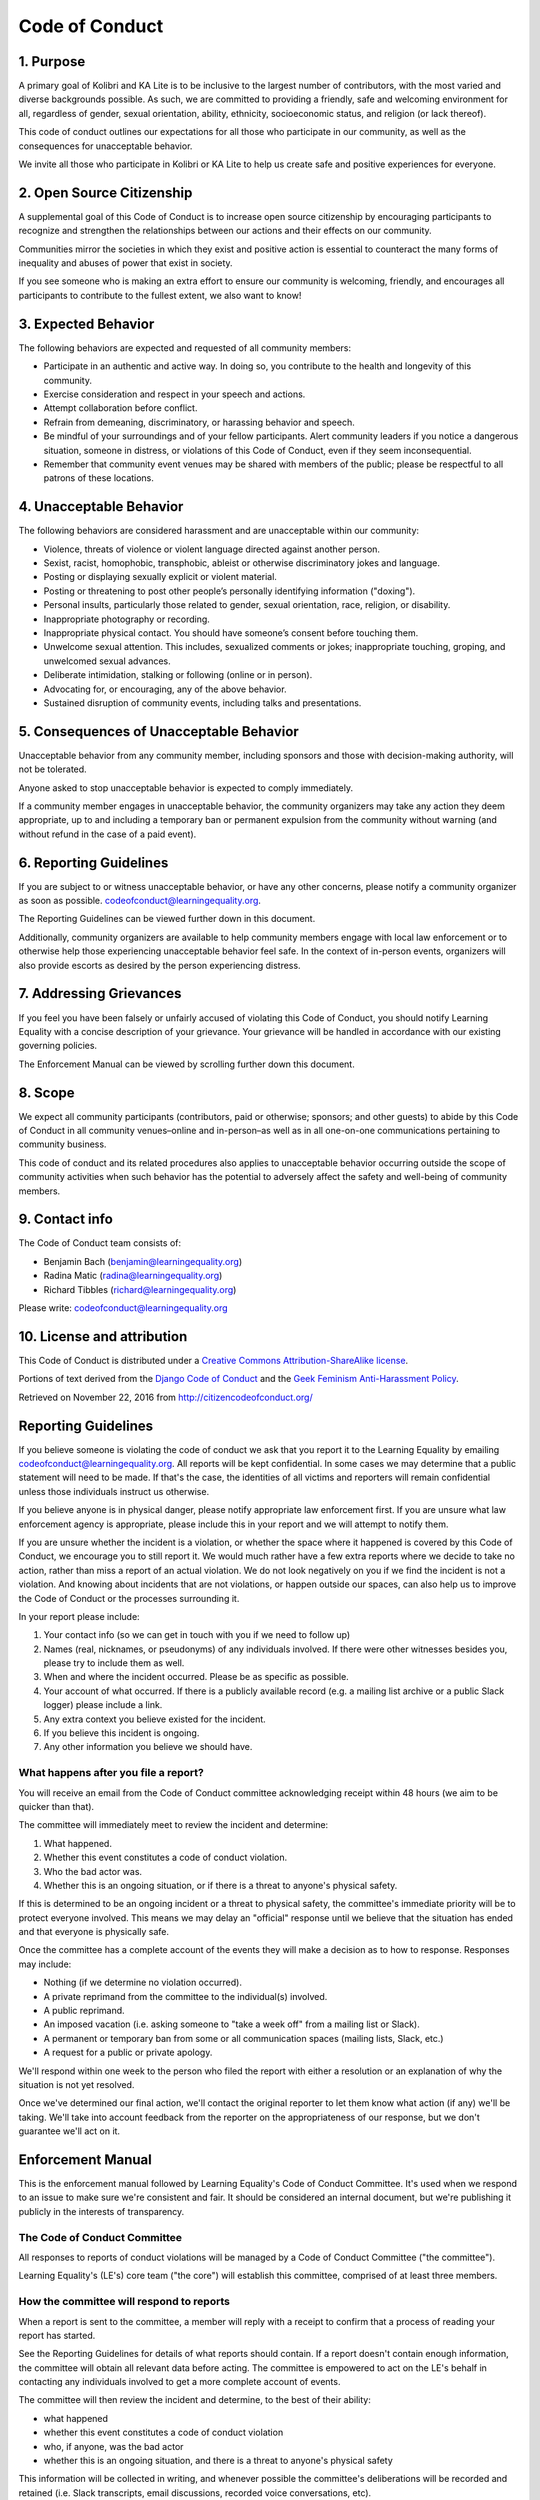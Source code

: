 ..
  This file is also maintained as CODE_OF_CONDUCT.md for Github. You can use a
  tool like `pandoc --atx-headers -o CODE_OF_CONDUCT.md docs/contributing/code_of_conduct.rst`
  to convert this file to Markdown.

Code of Conduct
===============

1. Purpose
----------

A primary goal of Kolibri and KA Lite is to be inclusive to the largest
number of contributors, with the most varied and diverse backgrounds
possible. As such, we are committed to providing a friendly, safe and
welcoming environment for all, regardless of gender, sexual orientation,
ability, ethnicity, socioeconomic status, and religion (or lack
thereof).

This code of conduct outlines our expectations for all those who
participate in our community, as well as the consequences for
unacceptable behavior.

We invite all those who participate in Kolibri or KA Lite to help us
create safe and positive experiences for everyone.

2. Open Source Citizenship
--------------------------

A supplemental goal of this Code of Conduct is to increase open source
citizenship by encouraging participants to recognize and strengthen the
relationships between our actions and their effects on our community.

Communities mirror the societies in which they exist and positive action
is essential to counteract the many forms of inequality and abuses of
power that exist in society.

If you see someone who is making an extra effort to ensure our community
is welcoming, friendly, and encourages all participants to contribute to
the fullest extent, we also want to know!

3. Expected Behavior
--------------------

The following behaviors are expected and requested of all community
members:

-  Participate in an authentic and active way. In doing so, you
   contribute to the health and longevity of this community.
-  Exercise consideration and respect in your speech and actions.
-  Attempt collaboration before conflict.
-  Refrain from demeaning, discriminatory, or harassing behavior and
   speech.
-  Be mindful of your surroundings and of your fellow participants.
   Alert community leaders if you notice a dangerous situation, someone
   in distress, or violations of this Code of Conduct, even if they seem
   inconsequential.
-  Remember that community event venues may be shared with members of
   the public; please be respectful to all patrons of these locations.

4. Unacceptable Behavior
------------------------

The following behaviors are considered harassment and are unacceptable
within our community:

-  Violence, threats of violence or violent language directed against
   another person.
-  Sexist, racist, homophobic, transphobic, ableist or otherwise
   discriminatory jokes and language.
-  Posting or displaying sexually explicit or violent material.
-  Posting or threatening to post other people’s personally identifying
   information ("doxing").
-  Personal insults, particularly those related to gender, sexual
   orientation, race, religion, or disability.
-  Inappropriate photography or recording.
-  Inappropriate physical contact. You should have someone’s consent
   before touching them.
-  Unwelcome sexual attention. This includes, sexualized comments or
   jokes; inappropriate touching, groping, and unwelcomed sexual
   advances.
-  Deliberate intimidation, stalking or following (online or in person).
-  Advocating for, or encouraging, any of the above behavior.
-  Sustained disruption of community events, including talks and
   presentations.

5. Consequences of Unacceptable Behavior
----------------------------------------

Unacceptable behavior from any community member, including sponsors and
those with decision-making authority, will not be tolerated.

Anyone asked to stop unacceptable behavior is expected to comply
immediately.

If a community member engages in unacceptable behavior, the community
organizers may take any action they deem appropriate, up to and
including a temporary ban or permanent expulsion from the community
without warning (and without refund in the case of a paid event).

6. Reporting Guidelines
-----------------------

If you are subject to or witness unacceptable behavior, or have any
other concerns, please notify a community organizer as soon as possible.
codeofconduct@learningequality.org.

The Reporting Guidelines can be viewed further down in this document.

Additionally, community organizers are available to help community
members engage with local law enforcement or to otherwise help those
experiencing unacceptable behavior feel safe. In the context of
in-person events, organizers will also provide escorts as desired by the
person experiencing distress.

7. Addressing Grievances
------------------------

If you feel you have been falsely or unfairly accused of violating this
Code of Conduct, you should notify Learning Equality with a concise
description of your grievance. Your grievance will be handled in
accordance with our existing governing policies.

The Enforcement Manual can be viewed by scrolling further down this
document.

8. Scope
--------

We expect all community participants (contributors, paid or otherwise;
sponsors; and other guests) to abide by this Code of Conduct in all
community venues–online and in-person–as well as in all one-on-one
communications pertaining to community business.

This code of conduct and its related procedures also applies to
unacceptable behavior occurring outside the scope of community
activities when such behavior has the potential to adversely affect the
safety and well-being of community members.

9. Contact info
---------------

The Code of Conduct team consists of:

* Benjamin Bach (benjamin@learningequality.org)
* Radina Matic (radina@learningequality.org)
* Richard Tibbles (richard@learningequality.org)

Please write: codeofconduct@learningequality.org

10. License and attribution
---------------------------

This Code of Conduct is distributed under a `Creative Commons
Attribution-ShareAlike
license <http://creativecommons.org/licenses/by-sa/3.0/>`__.

Portions of text derived from the `Django Code of
Conduct <https://www.djangoproject.com/conduct/>`__ and the `Geek
Feminism Anti-Harassment
Policy <http://geekfeminism.wikia.com/wiki/Conference_anti-harassment/Policy>`__.

Retrieved on November 22, 2016 from http://citizencodeofconduct.org/

Reporting Guidelines
--------------------

If you believe someone is violating the code of conduct we ask that you
report it to the Learning Equality by emailing
codeofconduct@learningequality.org. All reports will be kept confidential. In
some cases we may determine that a public statement will need to be
made. If that's the case, the identities of all victims and reporters
will remain confidential unless those individuals instruct us otherwise.

If you believe anyone is in physical danger, please notify appropriate
law enforcement first. If you are unsure what law enforcement agency is
appropriate, please include this in your report and we will attempt to
notify them.

If you are unsure whether the incident is a violation, or whether the
space where it happened is covered by this Code of Conduct, we encourage
you to still report it. We would much rather have a few extra reports
where we decide to take no action, rather than miss a report of an
actual violation. We do not look negatively on you if we find the
incident is not a violation. And knowing about incidents that are not
violations, or happen outside our spaces, can also help us to improve
the Code of Conduct or the processes surrounding it.

In your report please include:

#. Your contact info (so we can get in touch with you if we need to
   follow up)
#. Names (real, nicknames, or pseudonyms) of any individuals involved.
   If there were other witnesses besides you, please try to include them as
   well.
#. When and where the incident occurred. Please be as specific as possible.
#. Your account of what occurred. If there is a publicly available
   record (e.g. a mailing list archive or a public Slack logger) please
   include a link.
#. Any extra context you believe existed for the incident.
#. If you believe this incident is ongoing.
#. Any other information you believe we should have.

What happens after you file a report?
~~~~~~~~~~~~~~~~~~~~~~~~~~~~~~~~~~~~~

You will receive an email from the Code of Conduct committee
acknowledging receipt within 48 hours (we aim to be quicker than that).

The committee will immediately meet to review the incident and
determine:

#. What happened.
#. Whether this event constitutes a code of conduct violation.
#. Who the bad actor was.
#. Whether this is an ongoing situation, or if there is a threat to
   anyone's physical safety.

If this is determined to be an ongoing incident or a threat to physical
safety, the committee's immediate priority will be to protect
everyone involved. This means we may delay an "official" response until
we believe that the situation has ended and that everyone is physically
safe.

Once the committee has a complete account of the events they will
make a decision as to how to response. Responses may include:

* Nothing (if we determine no violation occurred).
* A private reprimand from the committee to the individual(s)
  involved.
* A public reprimand.
* An imposed vacation (i.e. asking someone to "take a week off" from a
  mailing list or Slack).
* A permanent or temporary ban from some or all communication spaces (mailing
  lists, Slack, etc.)
* A request for a public or private apology.

We'll respond within one week to the person who filed the report with
either a resolution or an explanation of why the situation is not yet
resolved.

Once we've determined our final action, we'll contact the original
reporter to let them know what action (if any) we'll be taking. We'll
take into account feedback from the reporter on the appropriateness of
our response, but we don't guarantee we'll act on it.


Enforcement Manual
------------------

This is the enforcement manual followed by Learning Equality's Code of Conduct
Committee. It's used when we respond to an issue to make sure we're
consistent and fair. It should be considered an internal document, but
we're publishing it publicly in the interests of transparency.

The Code of Conduct Committee
~~~~~~~~~~~~~~~~~~~~~~~~~~~~~

All responses to reports of conduct violations will be managed by a Code
of Conduct Committee ("the committee").

Learning Equality's (LE's) core team ("the core") will
establish this committee, comprised of at least three members.


How the committee will respond to reports
~~~~~~~~~~~~~~~~~~~~~~~~~~~~~~~~~~~~~~~~~

When a report is sent to the committee, a member will reply with a receipt
to confirm that a process of reading your report has started.

See the Reporting Guidelines for details of what reports should contain.
If a report doesn't contain enough information, the committee will
obtain all relevant data before acting. The committee is empowered to
act on the LE's behalf in contacting any individuals involved to get a
more complete account of events.

The committee will then review the incident and determine, to the best
of their ability:

* what happened
* whether this event constitutes a code of conduct violation
* who, if anyone, was the bad actor
* whether this is an ongoing situation, and there is a threat to
  anyone's physical safety

This information will be collected in writing, and whenever possible the
committee's deliberations will be recorded and retained (i.e. Slack
transcripts, email discussions, recorded voice conversations, etc).

The committee should aim to have a resolution agreed upon within one
week. In the event that a resolution can't be determined in that time,
the committee will respond to the reporter(s) with an update and projected
timeline for resolution.


Acting Unilaterally
~~~~~~~~~~~~~~~~~~~

If the act is ongoing or involves a threat to anyone's safety (e.g. threats of
violence), any committee member may act immediately (before reaching
consensus) to end the situation. In ongoing situations, any member may
at their discretion employ any of the tools available to the committee,
including bans and blocks.

If the incident involves physical danger, any member of the committee may
-- and should -- act unilaterally to protect safety. This can
include contacting law enforcement (or other local personnel) and
speaking on behalf of Learning Equality.

In situations where an individual committee member acts unilaterally, they
must report their actions to the committee for review within 24 hours.


Resolutions
~~~~~~~~~~~

The committee must agree on a resolution by consensus. If the committee
cannot reach consensus and deadlocks for over a week, the committee will
turn the matter over to the board for resolution.

Possible responses may include:

* Taking no further action (if we determine no violation occurred).
* A private reprimand from the committee to the individual(s)
  involved. In this case, the committee will deliver that reprimand to
  the individual(s) over email, cc'ing the committee.
* A public reprimand. In this case, the committee will deliver that
  reprimand in the same venue that the violation occurred (i.e. in Slack for
  an Slack violation; email for an email violation, etc.). The committee may
  choose to publish this message elsewhere for posterity.
* An imposed vacation (i.e. asking someone to "take a week off" from a
  mailing list or Slack). The committee will communicate this "vacation"
  to the individual(s). They'll be asked to take this vacation
  voluntarily, but if they don't agree then a temporary ban may be imposed
  to enforce this vacation.
* A permanent or temporary ban from some or all Learning Equality spaces (mailing
  lists, Slack, etc.). The committee will maintain records of all such bans so
  that they may be reviewed in the future, extended to new Learning Equality
  fora, or otherwise maintained.
* A request for a public or private apology. The committee may, if it chooses,
  attach "strings" to this
  request: for example, the committee may ask a violator to apologize in order
  to retain his or her membership on a mailing list.

Once a resolution is agreed upon, but before it is enacted, the
committee will contact the original reporter and any other affected parties
and explain the proposed resolution. The committee will ask if this
resolution is acceptable, and must note feedback for the record.
However, the committee is not required to act on this feedback.

Finally, the committee will make a report for the core team.

The committee will never publicly discuss the issue; all public
statements will be made by the core team.

Conflicts of Interest
~~~~~~~~~~~~~~~~~~~~~

In the event of any conflict of interest a committee member must
immediately notify the other members, and recuse themselves if necessary.

Attribution
-----------

Reporting Guidelines and Enforcement Manual are both distributed under a
`Creative Commons Attribution-ShareAlike license
<http://creativecommons.org/licenses/by-sa/3.0/>`__.

Reporting Guidelines and Enforcement Manual are both derived from the
`Django' Reporting Guidelines <https://www.djangoproject.com/conduct/reporting/>`__
and
`Django' Enforcement Manual <https://www.djangoproject.com/conduct/enforcement-manual/>`__

Changes made to the original doc: Instead of involving a board as DSF has,
the core team at Learning Equality is considered. Instead of IRC, we refer to
Slack. The Code of Conduct Committee does not have a single chair but acts as
a group to make conflicts of interest easier, and to avoid problems in case of
absence of the chair person. Instead of interchanging "working group" and
"committee" notation, we replaced all occurrences of "working group" and "group"
with "committee".
